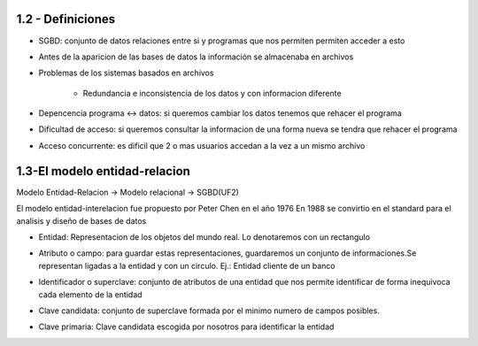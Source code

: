 1.2 - Definiciones
------------------

- SGBD: conjunto de datos relaciones entre si y programas que nos permiten permiten acceder a esto

- Antes de la aparicion de las bases de datos la información se almacenaba en archivos

- Problemas de los sistemas basados en archivos
   
	- Redundancia e inconsistencia de los datos y con informacion diferente

- Depencencia programa <-> datos: si queremos cambiar los datos tenemos que rehacer el programa

- Dificultad de acceso: si queremos consultar la informacion de una forma nueva se tendra que rehacer el programa

- Acceso concurrente: es dificil que 2 o mas usuarios accedan a la vez a un mismo archivo

1.3-El modelo entidad-relacion
------------------------------

Modelo Entidad-Relacion -> Modelo relacional -> SGBD(UF2)

El modelo entidad-interelacion fue propuesto por Peter Chen en el año 1976
En 1988 se convirtio en el standard para el analisis y diseño de bases de datos

- Entidad: Representacion de los objetos del mundo real. Lo denotaremos con un rectangulo

  .. image:: img/ejemploEntidad.png
        :scale: 200%

- Atributo o campo: para guardar estas representaciones, guardaremos un conjunto de informaciones.Se representan ligadas a la entidad y con un circulo. Ej.: Entidad cliente de un banco
   
  .. image:: img/ejemploAtributo.png
        :scale: 200%

- Identificador o superclave: conjunto de atributos de una entidad que nos permite identificar de forma inequivoca cada elemento de la entidad

- Clave candidata: conjunto de superclave formada por el minimo numero de campos posibles.

- Clave primaria: Clave candidata escogida por nosotros para identificar la entidad
